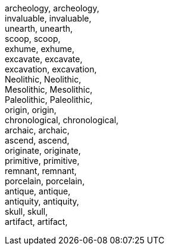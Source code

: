 archeology, archeology, +
 invaluable, invaluable, +
 unearth, unearth, +
 scoop, scoop, +
 exhume, exhume, +
 excavate, excavate, +
 excavation, excavation, +
 Neolithic, Neolithic, +
 Mesolithic, Mesolithic, +
 Paleolithic, Paleolithic, +
 origin, origin, +
 chronological, chronological, +
 archaic, archaic, +
 ascend, ascend, +
 originate, originate, +
 primitive, primitive, +
 remnant, remnant, +
 porcelain, porcelain, +
 antique, antique, +
 antiquity, antiquity, +
 skull, skull, +
 artifact, artifact, +
